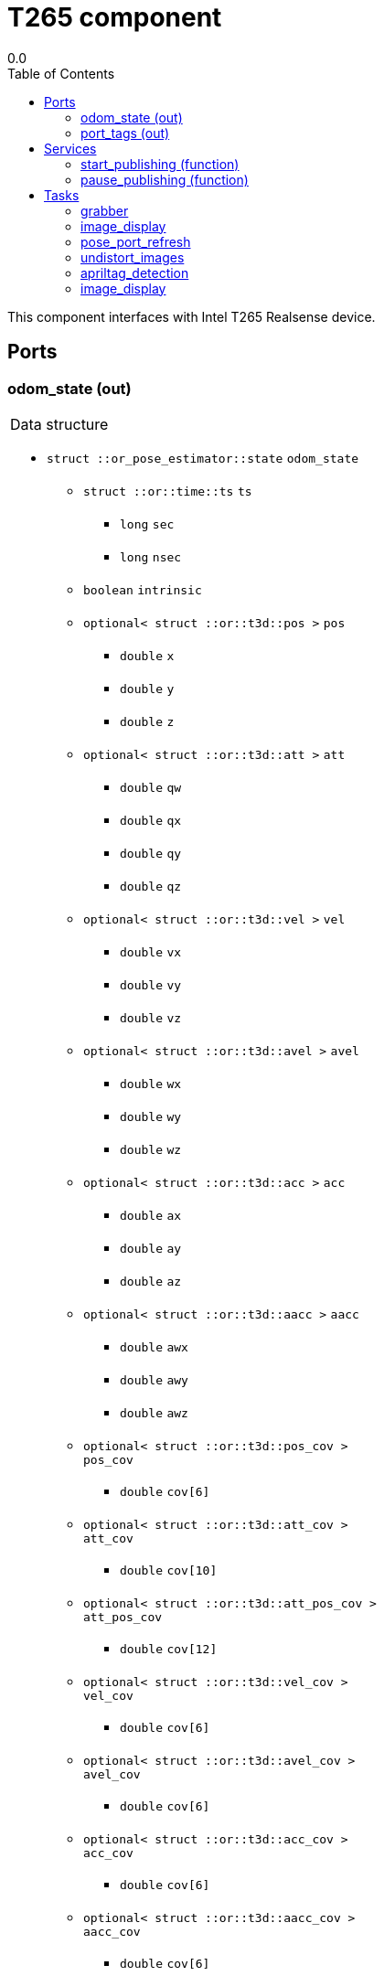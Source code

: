 
// This file was generated from T265.gen by the skeleton
// template. Manual changes should be preserved, although they should
// rather be added to the "doc" attributes of the genom objects defined in
// T265.gen.

= T265 component
0.0
:toc: left

// fix default asciidoctor stylesheet issue #2407 and add hr clear rule
ifdef::backend-html5[]
[pass]
++++
<link rel="stylesheet" href="data:text/css,p{font-size: inherit !important}" >
<link rel="stylesheet" href="data:text/css,hr{clear: both}" >
++++
endif::[]


This component interfaces with Intel T265 Realsense device.


== Ports


[[odom_state]]
=== odom_state (out)


[role="small", width="50%", float="right", cols="1"]
|===
a|.Data structure
[disc]
 * `struct ::or_pose_estimator::state` `odom_state`
 ** `struct ::or::time::ts` `ts`
 *** `long` `sec`
 *** `long` `nsec`
 ** `boolean` `intrinsic`
 ** `optional< struct ::or::t3d::pos >` `pos`
 *** `double` `x`
 *** `double` `y`
 *** `double` `z`
 ** `optional< struct ::or::t3d::att >` `att`
 *** `double` `qw`
 *** `double` `qx`
 *** `double` `qy`
 *** `double` `qz`
 ** `optional< struct ::or::t3d::vel >` `vel`
 *** `double` `vx`
 *** `double` `vy`
 *** `double` `vz`
 ** `optional< struct ::or::t3d::avel >` `avel`
 *** `double` `wx`
 *** `double` `wy`
 *** `double` `wz`
 ** `optional< struct ::or::t3d::acc >` `acc`
 *** `double` `ax`
 *** `double` `ay`
 *** `double` `az`
 ** `optional< struct ::or::t3d::aacc >` `aacc`
 *** `double` `awx`
 *** `double` `awy`
 *** `double` `awz`
 ** `optional< struct ::or::t3d::pos_cov >` `pos_cov`
 *** `double` `cov[6]`
 ** `optional< struct ::or::t3d::att_cov >` `att_cov`
 *** `double` `cov[10]`
 ** `optional< struct ::or::t3d::att_pos_cov >` `att_pos_cov`
 *** `double` `cov[12]`
 ** `optional< struct ::or::t3d::vel_cov >` `vel_cov`
 *** `double` `cov[6]`
 ** `optional< struct ::or::t3d::avel_cov >` `avel_cov`
 *** `double` `cov[6]`
 ** `optional< struct ::or::t3d::acc_cov >` `acc_cov`
 *** `double` `cov[6]`
 ** `optional< struct ::or::t3d::aacc_cov >` `aacc_cov`
 *** `double` `cov[6]`

|===

'''

[[port_tags]]
=== port_tags (out)


[role="small", width="50%", float="right", cols="1"]
|===
a|.Data structure
[disc]
 * `sequence< struct ::apriltag::tag >` `port_tags`
 ** `struct ::or::time::ts` `ts`
 *** `long` `sec`
 *** `long` `nsec`
 ** `short` `id`
 ** `optional< struct ::or::t3d::pos >` `pos`
 *** `double` `x`
 *** `double` `y`
 *** `double` `z`
 ** `optional< struct ::or::t3d::att >` `att`
 *** `double` `qw`
 *** `double` `qx`
 *** `double` `qy`
 *** `double` `qz`
 ** `optional< struct ::point >` `center`
 *** `double` `u`
 *** `double` `v`
 ** `struct ::point` `corners_pos[4]`
 *** `double` `u`
 *** `double` `v`
 ** `optional< double >` `area`
 ** `optional< string<128> >` `message`

|===

'''

== Services

[[start_publishing]]
=== start_publishing (function)


Start retreiving data from T265 sensor. (To be used after pause_publish)

'''

[[pause_publishing]]
=== pause_publishing (function)


Pauses retreiving data from T265 sensor.

'''

== Tasks

[[grabber]]
=== grabber

[role="small", width="50%", float="right", cols="1"]
|===
a|.Context
[disc]
  * Free running
|===

This task will initialize grabbing mechanism used to retrieve data from T265 sensor.

'''

[[image_display]]
=== image_display

[role="small", width="50%", float="right", cols="1"]
|===
a|.Context
[disc]
  * Frequency 30.3030303030303 _Hz_
|===

This task is used to display images.

'''

[[pose_port_refresh]]
=== pose_port_refresh

[role="small", width="50%", float="right", cols="1"]
|===
a|.Context
[disc]
  * Frequency 200.0 _Hz_
* Updates port `<<odom_state>>`
|===

This task is used to refresh pose output port at 200Hz.

'''

[[undistort_images]]
=== undistort_images

[role="small", width="50%", float="right", cols="1"]
|===
a|.Context
[disc]
  * Frequency 30.3030303030303 _Hz_
|===

Task for undistorting images.

'''

[[apriltag_detection]]
=== apriltag_detection

[role="small", width="50%", float="right", cols="1"]
|===
a|.Context
[disc]
  * Frequency 30.3030303030303 _Hz_
* Updates port `<<port_tags>>`
|===

AprilTag detection.

'''

[[image_display]]
=== image_display

[role="small", width="50%", float="right", cols="1"]
|===
a|.Context
[disc]
  * Frequency 30.3030303030303 _Hz_
|===

This task is used to display images.

'''
